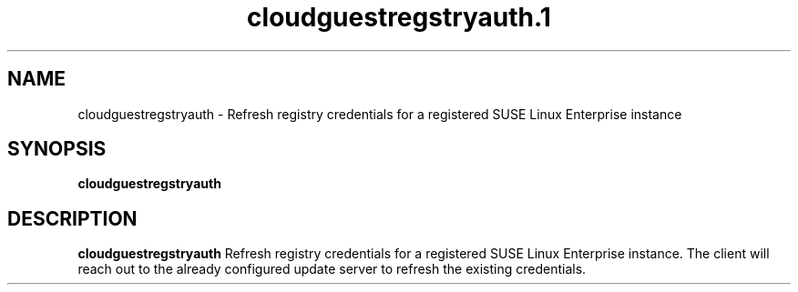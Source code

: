 .\" Process this file with
.\" groff -man -Tascii cloudguestregstryauth.1
.\"
.TH cloudguestregstryauth.1
.SH NAME
cloudguestregstryauth \- Refresh registry credentials for a registered SUSE Linux Enterprise instance
.SH SYNOPSIS
.B cloudguestregstryauth
.SH DESCRIPTION
.B cloudguestregstryauth
Refresh registry credentials for a registered SUSE Linux Enterprise instance. The client will reach
out to the already configured update server to refresh the existing credentials.
